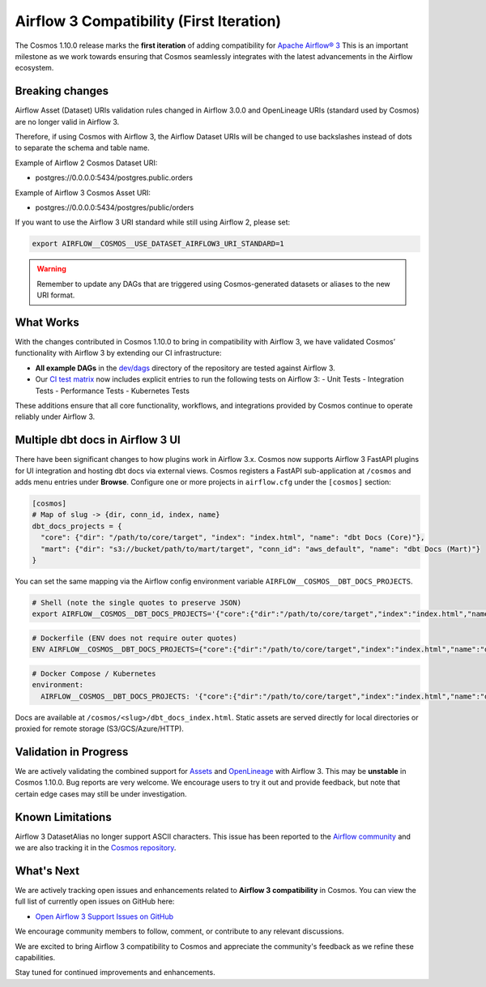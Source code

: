 Airflow 3 Compatibility (First Iteration)
=========================================

The Cosmos 1.10.0 release marks the **first iteration** of adding compatibility for `Apache Airflow® 3 <https://airflow.apache.org/>`_
This is an important milestone as we work towards ensuring that Cosmos seamlessly integrates with the latest advancements in the Airflow ecosystem.

Breaking changes
----------------

Airflow Asset (Dataset) URIs validation rules changed in Airflow 3.0.0 and OpenLineage URIs (standard used by Cosmos) are no longer valid in Airflow 3.

Therefore, if using Cosmos with Airflow 3, the Airflow Dataset URIs will be changed to use backslashes instead of dots to separate the schema and table name.

Example of Airflow 2 Cosmos Dataset URI:

- postgres://0.0.0.0:5434/postgres.public.orders

Example of Airflow 3 Cosmos Asset URI:

- postgres://0.0.0.0:5434/postgres/public/orders


If you want to use the Airflow 3 URI standard while still using Airflow 2, please set:

.. code-block:: bash

    export AIRFLOW__COSMOS__USE_DATASET_AIRFLOW3_URI_STANDARD=1

.. warning::
    Remember to update any DAGs that are triggered using Cosmos-generated datasets or aliases to the new URI format.


What Works
----------

With the changes contributed in Cosmos 1.10.0 to bring in compatibility with Airflow 3, we have validated Cosmos’
functionality with Airflow 3 by extending our CI infrastructure:

- **All example DAGs** in the `dev/dags <https://github.com/astronomer/astronomer-cosmos/tree/main/dev/dags>`_ directory of the repository are tested against Airflow 3.
- Our `CI test matrix <https://github.com/astronomer/astronomer-cosmos/blob/main/.github/workflows/test.yml>`_ now includes explicit entries to run the following tests on Airflow 3:
  - Unit Tests
  - Integration Tests
  - Performance Tests
  - Kubernetes Tests

These additions ensure that all core functionality, workflows, and integrations provided by Cosmos continue to operate
reliably under Airflow 3.

Multiple dbt docs in Airflow 3 UI
---------------------------------

There have been significant changes to how plugins work in Airflow 3.x. Cosmos now supports Airflow 3 FastAPI plugins for UI integration and hosting dbt docs via external views.
Cosmos registers a FastAPI sub-application at ``/cosmos`` and adds menu entries under **Browse**. Configure one or more projects in ``airflow.cfg`` under the ``[cosmos]`` section:

.. code-block:: ini

   [cosmos]
   # Map of slug -> {dir, conn_id, index, name}
   dbt_docs_projects = {
     "core": {"dir": "/path/to/core/target", "index": "index.html", "name": "dbt Docs (Core)"},
     "mart": {"dir": "s3://bucket/path/to/mart/target", "conn_id": "aws_default", "name": "dbt Docs (Mart)"}
   }

You can set the same mapping via the Airflow config environment variable ``AIRFLOW__COSMOS__DBT_DOCS_PROJECTS``.

.. code-block:: bash

   # Shell (note the single quotes to preserve JSON)
   export AIRFLOW__COSMOS__DBT_DOCS_PROJECTS='{"core":{"dir":"/path/to/core/target","index":"index.html","name":"dbt Docs (Core)"},"mart":{"dir":"s3://bucket/path/to/mart/target","conn_id":"aws_default","name":"dbt Docs (Mart)"}}'

.. code-block:: dockerfile

   # Dockerfile (ENV does not require outer quotes)
   ENV AIRFLOW__COSMOS__DBT_DOCS_PROJECTS={"core":{"dir":"/path/to/core/target","index":"index.html","name":"dbt Docs (Core)"},"mart":{"dir":"s3://bucket/path/to/mart/target","conn_id":"aws_default","name":"dbt Docs (Mart)"}}

.. code-block:: yaml

   # Docker Compose / Kubernetes
   environment:
     AIRFLOW__COSMOS__DBT_DOCS_PROJECTS: '{"core":{"dir":"/path/to/core/target","index":"index.html","name":"dbt Docs (Core)"},"mart":{"dir":"s3://bucket/path/to/mart/target","conn_id":"aws_default","name":"dbt Docs (Mart)"}}'

Docs are available at ``/cosmos/<slug>/dbt_docs_index.html``. Static assets are served directly for local directories or proxied for remote storage (S3/GCS/Azure/HTTP).

Validation in Progress
----------------------

We are actively validating the combined support for `Assets <https://airflow.apache.org/docs/apache-airflow/3.0.0/authoring-and-scheduling/assets.html>`_
and `OpenLineage <https://airflow.apache.org/docs/apache-airflow-providers-openlineage/stable/guides/user.html>`_ with Airflow 3.
This may be **unstable** in Cosmos 1.10.0. Bug reports are very welcome.
We encourage users to try it out and provide feedback, but note that certain edge cases may still be under
investigation.

Known Limitations
-----------------

Airflow 3 DatasetAlias no longer support ASCII characters. This issue has been reported to the `Airflow community <https://github.com/apache/airflow/issues/51566>`_
and we are also tracking it in the `Cosmos repository <https://github.com/astronomer/astronomer-cosmos/issues/1802>`_.

What's Next
-----------

We are actively tracking open issues and enhancements related to **Airflow 3 compatibility** in Cosmos.
You can view the full list of currently open issues on GitHub here:

- `Open Airflow 3 Support Issues on GitHub <https://github.com/astronomer/astronomer-cosmos/issues?q=is%3Aissue%20state%3Aopen%20label%3Asupport%3Aairflow3>`_

We encourage community members to follow, comment, or contribute to any relevant discussions.

We are excited to bring Airflow 3 compatibility to Cosmos and appreciate the community's feedback as we refine these capabilities.

Stay tuned for continued improvements and enhancements.
